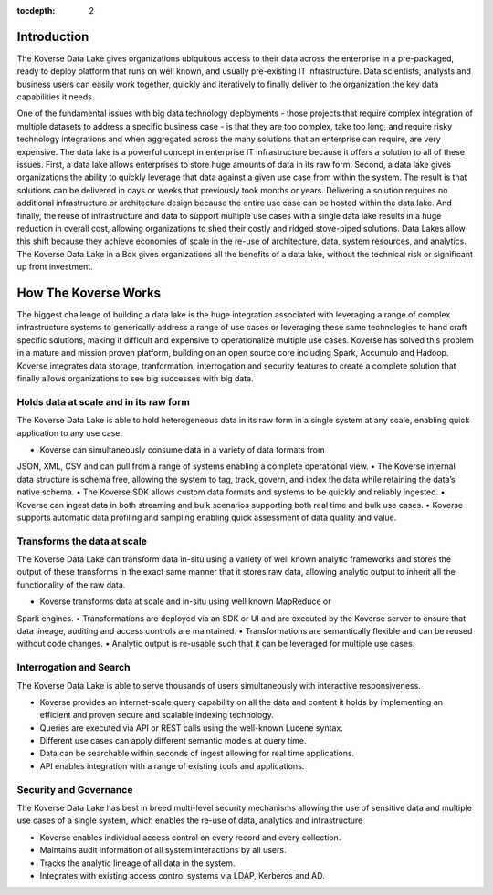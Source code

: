 :tocdepth: 2


Introduction
^^^^^^^^^^^^

The Koverse Data Lake gives organizations ubiquitous access to their data across the enterprise in a pre-packaged, ready to deploy platform that runs on well known, and usually pre-existing IT infrastructure.  Data scientists, analysts and business users can easily work together, quickly and iteratively to finally deliver to the organization the key data capabilities it needs.  

One of the fundamental issues with big data technology deployments - those projects that require complex integration of multiple datasets to address a specific business case - is that they are too complex, take too long, and require risky technology integrations and when aggregated across the many solutions that an enterprise can require, are very expensive. 
The data lake is a powerful concept in enterprise IT infrastructure because it offers a solution to all of these issues.  First, a data lake allows enterprises to store huge amounts of data in its raw form.  Second, a data lake gives organizations the ability to quickly leverage that data against a given use case from within the system.  The result is that solutions can be delivered in days or weeks that previously took months or years.  Delivering a solution requires no additional infrastructure or architecture design because the entire use case can be hosted within the data lake. And finally, the reuse of infrastructure and data to support multiple use cases with a single data lake results in a huge reduction in overall cost, allowing organizations to shed their costly and ridged stove-piped solutions.
Data Lakes allow this shift because they achieve economies of scale in the re-use of architecture, data, system resources, and analytics.  The Koverse Data Lake in a Box gives organizations all the benefits of a data lake, without the technical risk or significant up front investment.  


How The Koverse Works 
^^^^^^^^^^^^^^^^^^^^^
The biggest challenge of building a data lake is the huge integration associated with leveraging a range of complex infrastructure systems to generically address a range of use cases or leveraging these same technologies to hand craft specific solutions, making it difficult and expensive to operationalize multiple use cases.  Koverse has solved this problem in a mature and mission proven platform, building on an open source core including Spark, Accumulo and Hadoop.
Koverse integrates data storage, tranformation, interrogation and security features to create a complete solution that finally allows organizations to see big successes with big data.



Holds data at scale and in its raw form  
=======================================
The Koverse Data Lake is able to hold heterogeneous data in its raw form in a single system at any scale, enabling quick application to any use case.  

•	Koverse can simultaneously consume data in a variety of data formats from
JSON, XML, CSV and can pull from a range of systems enabling a complete
operational view.
•	The Koverse internal data structure is schema free, allowing the system to tag, 		track, govern, and index the data while retaining the data’s native schema.  
•	The Koverse SDK allows custom data formats and systems to be quickly and 	reliably ingested. 
•	Koverse can ingest data in both streaming and bulk scenarios supporting both
real time and bulk use cases.
•	Koverse supports automatic data profiling and sampling enabling quick
assessment of data quality and value.


Transforms the data at scale 
============================
The Koverse Data Lake can transform data in-situ using a variety of well known analytic frameworks and stores the output of these transforms in the exact same manner that it stores raw data, allowing analytic output to inherit all the functionality of the raw data.

•	Koverse transforms data at scale and in-situ using well known MapReduce or
Spark engines.
•	Transformations are deployed via an SDK or UI and are executed by the Koverse 	server to ensure that data lineage, auditing and access controls are maintained.
•	Transformations are semantically flexible and can be reused without code 	changes.
•	Analytic output is re-usable such that it can be leveraged for multiple use cases.


Interrogation and Search  
========================
The Koverse Data Lake is able to serve thousands of users simultaneously with interactive responsiveness.

•	Koverse provides an internet-scale query capability on all the data and content it 	holds by implementing an efficient and proven secure and scalable indexing 	technology.
•	Queries are executed via API or REST calls using the well-known Lucene syntax.
•	Different use cases can apply different semantic models at query time.
•	Data can be searchable within seconds of ingest allowing for real time 	applications.
•	API enables integration with a range of existing tools and applications.


Security and Governance
=======================
The Koverse Data Lake has best in breed multi-level security mechanisms allowing the use of sensitive data and multiple use cases of a single system, which enables the re-use of data, analytics and infrastructure


•	Koverse enables individual access control on every record and every collection.
•	Maintains audit information of all system interactions by all users.
•	Tracks the analytic lineage of all data in the system.
•	Integrates with existing access control systems via LDAP, Kerberos and AD.
